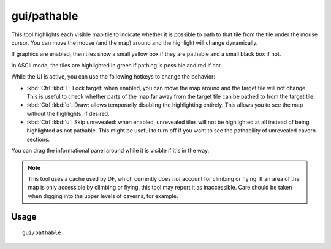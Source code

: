 gui/pathable
============

.. dfhack-tool::
    :summary: Highlights tiles reachable from the selected tile.
    :tags: fort inspection map

This tool highlights each visible map tile to indicate whether it is possible to
path to that tile from the tile under the mouse cursor. You can move the mouse
(and the map) around and the highlight will change dynamically.

If graphics are enabled, then tiles show a small yellow box if they are pathable
and a small black box if not.

In ASCII mode, the tiles are highlighted in green if pathing is possible and red
if not.

While the UI is active, you can use the following hotkeys to change the
behavior:

- :kbd:`Ctrl`:kbd:`l`: Lock target: when enabled, you can move the map around
  and the target tile will not change. This is useful to check whether parts of
  the map far away from the target tile can be pathed to from the target tile.
- :kbd:`Ctrl`:kbd:`d`: Draw: allows temporarily disabling the highlighting
  entirely. This allows you to see the map without the highlights, if desired.
- :kbd:`Ctrl`:kbd:`u`: Skip unrevealed: when enabled, unrevealed tiles will not
  be highlighted at all instead of being highlighted as not pathable. This might
  be useful to turn off if you want to see the pathability of unrevealed cavern
  sections.

You can drag the informational panel around while it is visible if it's in the
way.

.. note::
    This tool uses a cache used by DF, which currently does *not* account for
    climbing or flying. If an area of the map is only accessible by climbing or
    flying, this tool may report it as inaccessible. Care should be taken when
    digging into the upper levels of caverns, for example.

Usage
-----

::

  gui/pathable

